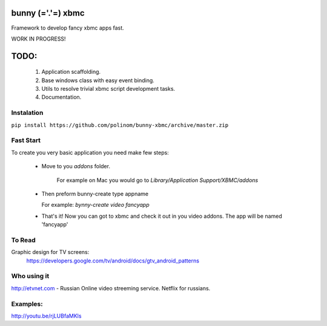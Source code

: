 bunny (='.'=) xbmc
==================

Framework to develop fancy xbmc apps fast.

WORK IN PROGRESS!

TODO:
=====
  1. Application scaffolding.
  2. Base windows class with easy event binding.
  3. Utils to resolve trivial xbmc script development tasks.
  4. Documentation.

Instalation
-----------

``pip install https://github.com/polinom/bunny-xbmc/archive/master.zip``



Fast Start
----------
To create you very basic application you need make few steps:

  * Move to you `addons` folder.

     For example on Mac you would go to `Library/Application Support/XBMC/addons`

  * Then preform  bunny-create type appname

    For example: `bynny-create video fancyapp`

  * That's it! Now you can got to xbmc and check it out in you video addons. The app will be named 'fancyapp'


To Read
-------
Graphic design for TV screens:
  https://developers.google.com/tv/android/docs/gtv_android_patterns

Who using it
------------
http://etvnet.com - Russian Online video streeming service. Netflix for russians. 


Examples:
---------
http://youtu.be/rjLUBfaMKls
